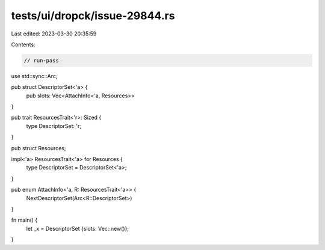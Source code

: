 tests/ui/dropck/issue-29844.rs
==============================

Last edited: 2023-03-30 20:35:59

Contents:

.. code-block:: rs

    // run-pass
use std::sync::Arc;

pub struct DescriptorSet<'a> {
    pub slots: Vec<AttachInfo<'a, Resources>>
}

pub trait ResourcesTrait<'r>: Sized {
    type DescriptorSet: 'r;
}

pub struct Resources;

impl<'a> ResourcesTrait<'a> for Resources {
    type DescriptorSet = DescriptorSet<'a>;
}

pub enum AttachInfo<'a, R: ResourcesTrait<'a>> {
    NextDescriptorSet(Arc<R::DescriptorSet>)
}

fn main() {
    let _x = DescriptorSet {slots: Vec::new()};
}


